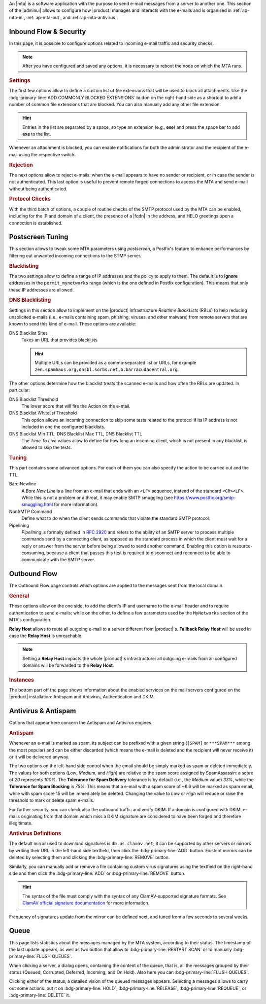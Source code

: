 An |mta| is a software application with the purpose to send e-mail
messages from a server to another one. This section of the |adminui|
allows to configure how |product| manages and interacts with the
e-mails and is organised in :ref:`ap-mta-in`, :ref:`ap-mta-out`, and
:ref:`ap-mta-antivirus`.

.. _ap-mta-in:

Inbound Flow & Security
-----------------------

In this page, it is possible to configure options related to incoming
e-mail traffic and security checks.

.. note:: After you have configured and saved any options, it is
   necessary to reboot the node on which the MTA runs.

.. rubric::  Settings

The first few options allow to define a custom list of file extensions
that will be used to block all attachments. Use the
:bdg-primary-line:`ADD COMMONLY BLOCKED EXTENSIONS` button on the
right-hand side as a shortcut to add a number of common file
extensions that are blocked. You can also manually add any other
file extension.

.. hint:: Entries in the list are separated by a space, so type an
   extension (e.g., **exe**) and press the space bar to add **exe** to
   the list.

Whenever an attachment is blocked, you can enable notifications for
both the administrator and the recipient of the e-mail using the
respective switch.

.. rubric:: Rejection

The next options allow to reject e-mails: when the e-mail appears to
have no sender or recipient, or in case the sender is not
authenticated. This last option is useful to prevent remote forged
connections to access the MTA and send e-mail without being
authenticated.

.. rubric:: Protocol Checks

With the third batch of options, a couple of routine checks of the
SMTP protocol used by the MTA can be enabled, including for the IP and
domain of a client, the presence of a |fqdn| in the address, and HELO
greetings upon a connection is established.

.. _apt-mta-postscreen:


Postscreen Tuning
-----------------

This section allows to tweak some MTA parameters using *postscreen*, a
Postfix's feature to enhance performances by filtering out unwanted incoming
connections to the STMP server.

.. card:: The available *Actions*

   In the Postscreen Tuning section an **Action** is an operation made
   on an incoming e-mail whenever a test reaches a given
   threshold. That is, for example, when the incoming e-mail is marked
   as coming from a blacklisted source or contains some unwanted
   features.

   There are three values that the various *Action*\s listed in this
   section (*Blacklist Action*, *DNS Blacklist Action*, *Bare Newline
   Action*, *NonSMTP Command Action*, and *Pipelining Action*) can
   assume:

   * **Ignore**. This is the default action: simply ignore the result
     of the test, but allow other tests to be carried out on the
     e-mail. Tests will be executed again in case the client connects
     again in the future

     .. hint:: This option is useful for testing and collecting
        statistics without blocking mail.

   * **Enforce**. The e-mail is rejected (with an SMTP 550 reply) and
     some of the e-mail's data (helo, sender, and recipient) are
     logged. Other tests will be carried out on the e-mail, and tests
     will be executed again in case the client connects again in the
     future

   * **Drop**. The incoming connection is immediately dropped (with an
     SMTP 521 reply). Tests will be executed again in case the client
     connects again in the future.

.. rubric:: Blacklisting

The two settings allow to define a range of IP addresses and the
policy to apply to them. The default is to **Ignore** addresses in the
``permit_mynetworks`` range (which is the one defined in Postfix
configuration). This means that only these IP addresses are allowed.

.. rubric:: DNS Blacklisting

Settings in this section allow to implement on the |product|
infrastructure *Realtime BlackLists* (RBLs) to help reducing
unsolicited e-mails (i.e., e-mails containing spam, phishing, viruses,
and other malware) from remote servers that are known to send this
kind of e-mail. These options are available:

DNS Blacklist Sites
  Takes an URL that provides blacklists

  .. hint:: Multiple URLs can be provided as a comma-separated list or
     URLs, for example
     ``zen.spamhaus.org,dnsbl.sorbs.net,b.barracudacentral.org``.

The other options determine how the blacklist treats the scanned
e-mails and how often the RBLs are updated. In particular:

DNS Blacklist Threshold
  The lower score that will fire the Action on the e-mail.

DNS Blacklist Whitelist Threshold
  This option allows an incoming connection to skip some tests related
  to the protocol if its IP address is not included in one the
  configured blacklists.

DNS Blacklist Min TTL, DNS Blacklist Max TTL, DNS Blacklist TTL
   The *Time To Live* values allow to define for how long an incoming
   client, which is not present in any blacklist, is allowed to skip
   the tests.

.. rubric:: Tuning

This part contains some advanced options. For each of them you can
also specify the action to be carried out and the TTL.

Bare Newline
  A *Bare New Line* is a line from an e-mail that ends with an
  ``<LF>`` sequence, instead of the standard ``<CR><LF>``. While this
  is not a problem or a threat, it may enable SMTP smuggling (see
  https://www.postfix.org/smtp-smuggling.html for more information).

NonSMTP Command
  Define what to do when the client sends commands that violate the
  standard SMTP protocol.

Pipelining
  *Pipelining* is formally defined in :rfc:`2920` and refers to the
  ability of an SMTP server to process multiple commands send by a
  connecting client, as opposed as the standard process in which the
  client must wait for a reply or answer from the server before being
  allowed to send another command. Enabling this option is
  resource-consuming, because a client that passes this test is
  required to disconnect and reconnect to be able to communicate with
  the SMTP server.

.. _ap-mta-out:

Outbound Flow
-------------

The Outbound Flow page controls which options are applied to the
messages sent from the local domain.

.. rubric:: General

These options allow on the one side, to add the client's IP and
username to the e-mail header and to require authentication to send
e-mails; while on the other, to define a few parameters used by
the ``MyNetworks`` section of the MTA's configuration.

**Relay Host** allows to route all outgoing e-mail to a server different
from |product|'s. **Fallback Relay Host** will be used in case the
**Relay Host** is unreachable.

.. note:: Setting a **Relay Host** impacts the whole |product|'s
   infrastructure: all outgoing e-mails from all configured domains
   will be forwarded to the **Relay Host**.

.. rubric:: Instances

The bottom part off the page shows information about the enabled
services on the mail servers configured on the |product| installation:
Antispam and Antivirus, Authentication and DKIM.

.. _ap-mta-antivirus:

Antivirus & Antispam
--------------------

Options that appear here concern the Antispam and Antivirus engines.

.. rubric:: Antispam

Whenever an e-mail is marked as spam, its subject can be prefixed with
a given string (``[SPAM]`` or ``***SPAM***`` among the most popular)
and can be either discarded (which means the e-mail is deleted and the
recipient will never receive it) or it will be delivered anyway.

The two options on the left-hand side control when the email should be
simply marked as spam or deleted immediately. The values for both
options (*Low*, *Medium*, and *High*) are relative to the spam score
assigned by SpamAssassin: a score of *20* represents *100%*. The
**Tolerance for Spam Delivery** tolerance is by default (i.e., the *Medium*
value) *33%*, while the **Tolerance for Spam Blocking** is *75%*. This means
that a e-mail with a spam score of ~6.6 will be marked as spam email,
while with spam score 15 will be immediately be deleted. Changing the
value to *Low* or *High* will reduce or raise the threshold to mark or
delete spam e-mails.

For further security, you can check also the outbound traffic and
verify DKIM: If a domain is configured with DKIM, e-mails originating
from that domain which miss a DKIM signature are considered to have
been forged and therefore illegitimate.

.. seealso:: The procedure to configure DKIM on |product| is described
   in Section :ref:`dkim-record`.

.. rubric:: Antivirus Definitions

The default mirror used to download signatures is
``db.us.clamav.net``; it can be supported by other servers or mirrors
by writing their URL in the left-hand side textfield, then click the
:bdg-primary-line:`ADD` button. Existent mirrors can be deleted by
selecting them and clicking the :bdg-primary-line:`REMOVE` button.

Similarly, you can manually add or remove a file containing custom
virus signatures using the textfield on the right-hand side and then
click the :bdg-primary-line:`ADD` or :bdg-primary-line:`REMOVE`
button.

.. hint:: The syntax of the file must comply with the syntax of any
   ClamAV-supported signature formats. See `ClamAV official signature
   documentation <https://docs.clamav.net/manual/Signatures.html>`_
   for more information.

Frequency of signatures update from the mirror can be defined next, and
tuned from a few seconds to several weeks.

.. _ap-mta-queue:

Queue
-----

This page lists statistics about the messages managed by the MTA
system, according to their status. The timestamp of the last update
appears, as well as two button that allow to
:bdg-primary-line:`RESTART SCAN` or to manually
:bdg-primary-line:`FLUSH QUEUES`.

When clicking a server, a dialog opens, containing the content of the
queue, that is, all the messages grouped by their status (Queued,
Corrupted, Deferred, Incoming, and On Hold). Also here you can
:bdg-primary-line:`FLUSH QUEUES`.

Clicking either of the status, a detailed vision of the queued
messages appears. Selecting a messages allows to carry out some
actions: put it on :bdg-primary-line:`HOLD`;
:bdg-primary-line:`RELEASE`, :bdg-primary-line:`REQUEUE`, or
:bdg-primary-line:`DELETE` it.
